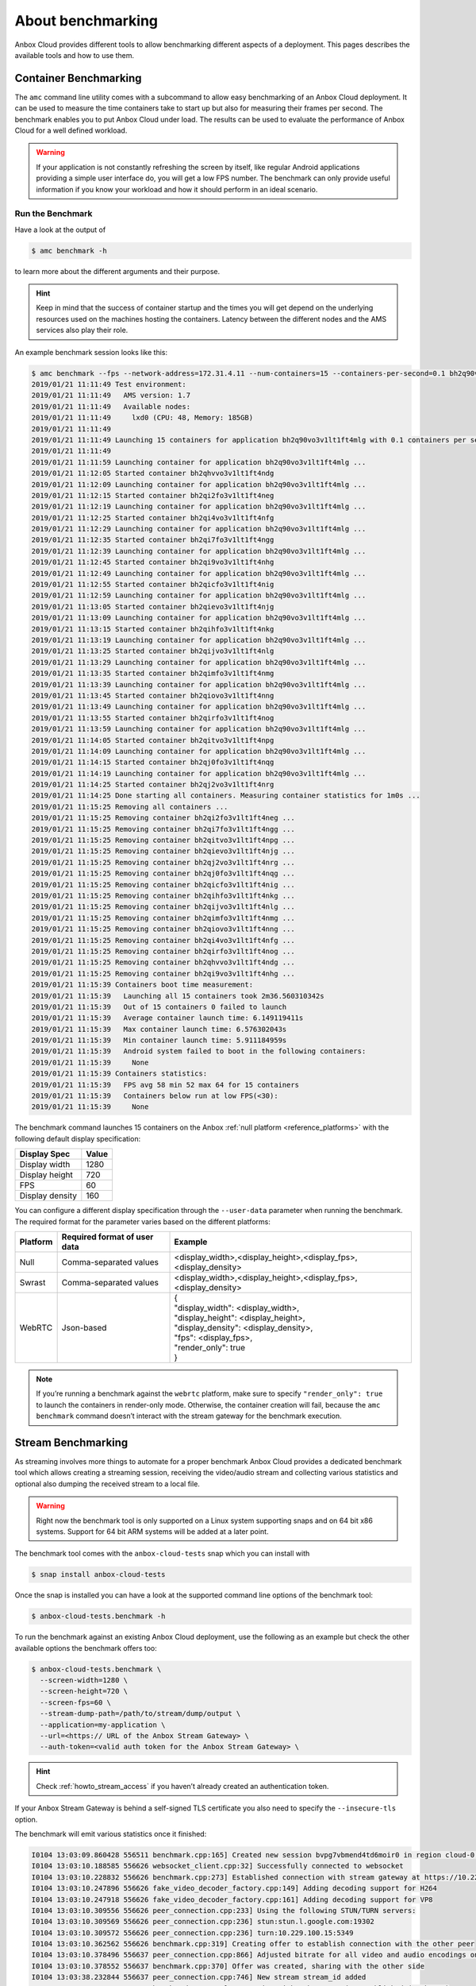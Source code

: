 .. _explanation_benchmarking:

==================
About benchmarking
==================

Anbox Cloud provides different tools to allow benchmarking different
aspects of a deployment. This pages describes the available tools and
how to use them.

Container Benchmarking
======================

The ``amc`` command line utility comes with a subcommand to allow easy
benchmarking of an Anbox Cloud deployment. It can be used to measure the
time containers take to start up but also for measuring their frames per
second. The benchmark enables you to put Anbox Cloud under load. The
results can be used to evaluate the performance of Anbox Cloud for a
well defined workload.

.. warning::
   If your application is not
   constantly refreshing the screen by itself, like regular Android
   applications providing a simple user interface do, you will get a low
   FPS number. The benchmark can only provide useful information if you
   know your workload and how it should perform in an ideal
   scenario.

Run the Benchmark
-----------------

Have a look at the output of

.. code:: bash

   $ amc benchmark -h

to learn more about the different arguments and their purpose.

.. hint::
   Keep in mind that the success of
   container startup and the times you will get depend on the underlying
   resources used on the machines hosting the containers. Latency between
   the different nodes and the AMS services also play their role.

An example benchmark session looks like this:

.. code:: bash

   $ amc benchmark --fps --network-address=172.31.4.11 --num-containers=15 --containers-per-second=0.1 bh2q90vo3v1lt1ft4mlg
   2019/01/21 11:11:49 Test environment:
   2019/01/21 11:11:49   AMS version: 1.7
   2019/01/21 11:11:49   Available nodes:
   2019/01/21 11:11:49     lxd0 (CPU: 48, Memory: 185GB)
   2019/01/21 11:11:49
   2019/01/21 11:11:49 Launching 15 containers for application bh2q90vo3v1lt1ft4mlg with 0.1 containers per second
   2019/01/21 11:11:49
   2019/01/21 11:11:59 Launching container for application bh2q90vo3v1lt1ft4mlg ...
   2019/01/21 11:12:05 Started container bh2qhvvo3v1lt1ft4ndg
   2019/01/21 11:12:09 Launching container for application bh2q90vo3v1lt1ft4mlg ...
   2019/01/21 11:12:15 Started container bh2qi2fo3v1lt1ft4neg
   2019/01/21 11:12:19 Launching container for application bh2q90vo3v1lt1ft4mlg ...
   2019/01/21 11:12:25 Started container bh2qi4vo3v1lt1ft4nfg
   2019/01/21 11:12:29 Launching container for application bh2q90vo3v1lt1ft4mlg ...
   2019/01/21 11:12:35 Started container bh2qi7fo3v1lt1ft4ngg
   2019/01/21 11:12:39 Launching container for application bh2q90vo3v1lt1ft4mlg ...
   2019/01/21 11:12:45 Started container bh2qi9vo3v1lt1ft4nhg
   2019/01/21 11:12:49 Launching container for application bh2q90vo3v1lt1ft4mlg ...
   2019/01/21 11:12:55 Started container bh2qicfo3v1lt1ft4nig
   2019/01/21 11:12:59 Launching container for application bh2q90vo3v1lt1ft4mlg ...
   2019/01/21 11:13:05 Started container bh2qievo3v1lt1ft4njg
   2019/01/21 11:13:09 Launching container for application bh2q90vo3v1lt1ft4mlg ...
   2019/01/21 11:13:15 Started container bh2qihfo3v1lt1ft4nkg
   2019/01/21 11:13:19 Launching container for application bh2q90vo3v1lt1ft4mlg ...
   2019/01/21 11:13:25 Started container bh2qijvo3v1lt1ft4nlg
   2019/01/21 11:13:29 Launching container for application bh2q90vo3v1lt1ft4mlg ...
   2019/01/21 11:13:35 Started container bh2qimfo3v1lt1ft4nmg
   2019/01/21 11:13:39 Launching container for application bh2q90vo3v1lt1ft4mlg ...
   2019/01/21 11:13:45 Started container bh2qiovo3v1lt1ft4nng
   2019/01/21 11:13:49 Launching container for application bh2q90vo3v1lt1ft4mlg ...
   2019/01/21 11:13:55 Started container bh2qirfo3v1lt1ft4nog
   2019/01/21 11:13:59 Launching container for application bh2q90vo3v1lt1ft4mlg ...
   2019/01/21 11:14:05 Started container bh2qitvo3v1lt1ft4npg
   2019/01/21 11:14:09 Launching container for application bh2q90vo3v1lt1ft4mlg ...
   2019/01/21 11:14:15 Started container bh2qj0fo3v1lt1ft4nqg
   2019/01/21 11:14:19 Launching container for application bh2q90vo3v1lt1ft4mlg ...
   2019/01/21 11:14:25 Started container bh2qj2vo3v1lt1ft4nrg
   2019/01/21 11:14:25 Done starting all containers. Measuring container statistics for 1m0s ...
   2019/01/21 11:15:25 Removing all containers ...
   2019/01/21 11:15:25 Removing container bh2qi2fo3v1lt1ft4neg ...
   2019/01/21 11:15:25 Removing container bh2qi7fo3v1lt1ft4ngg ...
   2019/01/21 11:15:25 Removing container bh2qitvo3v1lt1ft4npg ...
   2019/01/21 11:15:25 Removing container bh2qievo3v1lt1ft4njg ...
   2019/01/21 11:15:25 Removing container bh2qj2vo3v1lt1ft4nrg ...
   2019/01/21 11:15:25 Removing container bh2qj0fo3v1lt1ft4nqg ...
   2019/01/21 11:15:25 Removing container bh2qicfo3v1lt1ft4nig ...
   2019/01/21 11:15:25 Removing container bh2qihfo3v1lt1ft4nkg ...
   2019/01/21 11:15:25 Removing container bh2qijvo3v1lt1ft4nlg ...
   2019/01/21 11:15:25 Removing container bh2qimfo3v1lt1ft4nmg ...
   2019/01/21 11:15:25 Removing container bh2qiovo3v1lt1ft4nng ...
   2019/01/21 11:15:25 Removing container bh2qi4vo3v1lt1ft4nfg ...
   2019/01/21 11:15:25 Removing container bh2qirfo3v1lt1ft4nog ...
   2019/01/21 11:15:25 Removing container bh2qhvvo3v1lt1ft4ndg ...
   2019/01/21 11:15:25 Removing container bh2qi9vo3v1lt1ft4nhg ...
   2019/01/21 11:15:39 Containers boot time measurement:
   2019/01/21 11:15:39   Launching all 15 containers took 2m36.560310342s
   2019/01/21 11:15:39   Out of 15 containers 0 failed to launch
   2019/01/21 11:15:39   Average container launch time: 6.149119411s
   2019/01/21 11:15:39   Max container launch time: 6.576302043s
   2019/01/21 11:15:39   Min container launch time: 5.911184959s
   2019/01/21 11:15:39   Android system failed to boot in the following containers:
   2019/01/21 11:15:39     None
   2019/01/21 11:15:39 Containers statistics:
   2019/01/21 11:15:39   FPS avg 58 min 52 max 64 for 15 containers
   2019/01/21 11:15:39   Containers below run at low FPS(<30):
   2019/01/21 11:15:39     None

The benchmark command launches 15 containers on the Anbox :ref:`null platform <reference_platforms>` with
the following default display specification:

=============== =====
Display Spec    Value
=============== =====
Display width   1280
Display height  720
FPS             60
Display density 160
=============== =====

You can configure a different display specification through the
``--user-data`` parameter when running the benchmark. The required
format for the parameter varies based on the different platforms:

.. list-table::
   :header-rows: 1

   * - Platform
     - Required format of user data
     - Example
   * - Null
     - Comma-separated values
     - <display_width>,<display_height>,<display_fps>,<display_density>
   * - Swrast
     - Comma-separated values
     - <display_width>,<display_height>,<display_fps>,<display_density>
   * - WebRTC
     - Json-based
     - | {
       | "display_width": <display_width>,
       | "display_height": <display_height>,
       | "display_density": <display_density>,
       | "fps": <display_fps>,
       | "render_only": true
       | }

.. note::
   If you’re running a benchmark
   against the ``webrtc`` platform, make sure to specify
   ``"render_only": true`` to launch the containers in render-only mode.
   Otherwise, the container creation will fail, because the
   ``amc benchmark`` command doesn’t interact with the stream gateway for
   the benchmark execution.

Stream Benchmarking
===================

As streaming involves more things to automate for a proper benchmark
Anbox Cloud provides a dedicated benchmark tool which allows creating a
streaming session, receiving the video/audio stream and collecting
various statistics and optional also dumping the received stream to a
local file.

.. warning::
   Right now the benchmark tool is
   only supported on a Linux system supporting snaps and on 64 bit x86
   systems. Support for 64 bit ARM systems will be added at a later
   point.

The benchmark tool comes with the ``anbox-cloud-tests`` snap which you
can install with

.. code:: bash

   $ snap install anbox-cloud-tests

Once the snap is installed you can have a look at the supported command
line options of the benchmark tool:

.. code:: bash

   $ anbox-cloud-tests.benchmark -h

To run the benchmark against an existing Anbox Cloud deployment, use the
following as an example but check the other available options the
benchmark offers too:

.. code:: bash

   $ anbox-cloud-tests.benchmark \
     --screen-width=1280 \
     --screen-height=720 \
     --screen-fps=60 \
     --stream-dump-path=/path/to/stream/dump/output \
     --application=my-application \
     --url=<https:// URL of the Anbox Stream Gateway> \
     --auth-token=<valid auth token for the Anbox Stream Gateway> \

.. hint::
   Check :ref:`howto_stream_access`
   if you haven’t already created an authentication token.

If your Anbox Stream Gateway is behind a self-signed TLS certificate you
also need to specify the ``--insecure-tls`` option.

The benchmark will emit various statistics once it finished:

.. code:: bash

   I0104 13:03:09.860428 556511 benchmark.cpp:165] Created new session bvpg7vbmend4td6moir0 in region cloud-0 for application bombsquad-stress-nvc
   I0104 13:03:10.188585 556626 websocket_client.cpp:32] Successfully connected to websocket
   I0104 13:03:10.228832 556626 benchmark.cpp:273] Established connection with stream gateway at https://10.229.100.14
   I0104 13:03:10.247896 556626 fake_video_decoder_factory.cpp:149] Adding decoding support for H264
   I0104 13:03:10.247918 556626 fake_video_decoder_factory.cpp:161] Adding decoding support for VP8
   I0104 13:03:10.309556 556626 peer_connection.cpp:233] Using the following STUN/TURN servers:
   I0104 13:03:10.309569 556626 peer_connection.cpp:236] stun:stun.l.google.com:19302
   I0104 13:03:10.309572 556626 peer_connection.cpp:236] turn:10.229.100.15:5349
   I0104 13:03:10.362562 556626 benchmark.cpp:319] Creating offer to establish connection with the other peer
   I0104 13:03:10.378496 556637 peer_connection.cpp:866] Adjusted bitrate for all video and audio encodings on our RTP senders
   I0104 13:03:10.378552 556637 benchmark.cpp:370] Offer was created, sharing with the other side
   I0104 13:03:38.232844 556637 peer_connection.cpp:746] New stream stream_id added
   I0104 13:03:38.820360 556637 benchmark.cpp:396] Connection with other peer is established (took 29s)
   I0104 13:03:38.820413 556637 benchmark.cpp:181] Using 10s as sample interval
   I0104 13:03:38.820453 556637 main.cpp:165] Connected, starting execution timeout of 1min
   I0104 13:03:38.925285 556626 websocket_client.cpp:67] Websocket connection was closed
   I0104 13:03:39.048584 556637 peer_connection.cpp:759] New data channel control added
   E0104 13:03:40.437090 557770 fake_video_decoder_factory.cpp:63] Failed to create video dumper
   I0104 13:03:40.437153 557770 fake_video_decoder_factory.cpp:65] Initialized video decoder for codec H264
   I0104 13:04:39.508816 556511 main.cpp:200] Finished benchmark, generating report ...
   +-----------------------------------------------------------------------------------------------------------------------------------------------------+
   |             Connection |                Average |                    Min |                    Max |                 Stddev |                  Count |
   +-----------------------------------------------------------------------------------------------------------------------------------------------------+
   |   Round trip time (ms) |                 103.40 |                 101.00 |                 107.00 |                   2.94 |                   5.00 |
   |     Bandwidth (Mbit/s) |                   0.00 |                   0.00 |                   0.00 |                   0.00 |                   5.00 |
   +-----------------------------------------------------------------------------------------------------------------------------------------------------+
   |                  Video |                Average |                    Min |                    Max |                 Stddev |                  Count |
   +-----------------------------------------------------------------------------------------------------------------------------------------------------+
   |    Bandwidth (Mbit/s)  |                  10.55 |                   9.08 |                  11.88 |                   0.95 |                   5.00 |
   |      Frames per second |                  66.00 |                  62.00 |                  69.00 |                   3.29 |                   5.00 |
   |        Frames received |                 621.20 |                 619.00 |                 623.00 |                   1.47 |                   5.00 |
   |         Frames decoded |                 621.40 |                 617.00 |                 623.00 |                   2.24 |                   5.00 |
   |         Frames dropped |                   0.00 |                   0.00 |                   0.00 |                   0.00 |                   5.00 |
   |           Freeze count |                   0.00 |                   0.00 |                   0.00 |                   0.00 |                   5.00 |
   |            Pause count |                   0.00 |                   0.00 |                   0.00 |                   0.00 |                   5.00 |
   |     Key frames decoded |                   4.80 |                   4.00 |                   5.00 |                   0.40 |                   5.00 |
   +-----------------------------------------------------------------------------------------------------------------------------------------------------+
   Sample interval is 10 seconds
   Benchmark ran for 1 minutes

The results can also be saved in a file with the
``--report-path=/path/to/report.json`` option and the format changed to
JSON with ``--format=json`` for easier automated processing.
